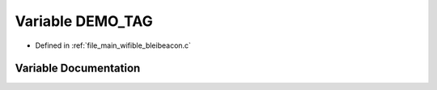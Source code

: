 .. _exhale_variable_bleibeacon_8c_1acd4eb22617a32b56fb56a524542a5569:

Variable DEMO_TAG
=================

- Defined in :ref:`file_main_wifible_bleibeacon.c`


Variable Documentation
----------------------


.. doxygenvariable:: DEMO_TAG

